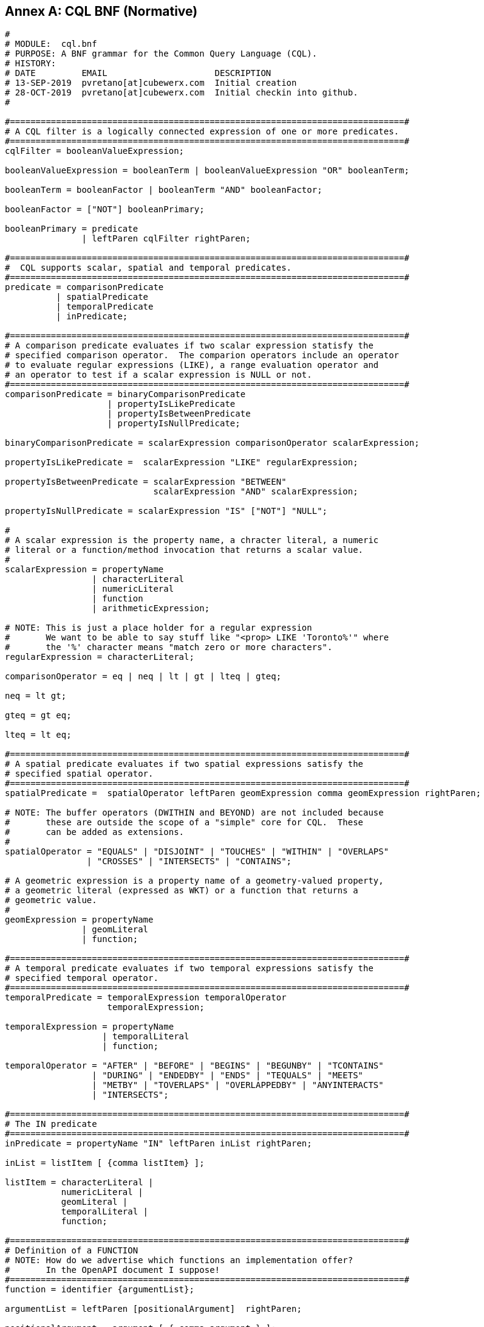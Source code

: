 [appendix]
:appendix-caption: Annex

== CQL BNF (Normative)

----
#
# MODULE:  cql.bnf
# PURPOSE: A BNF grammar for the Common Query Language (CQL).
# HISTORY:
# DATE         EMAIL                     DESCRIPTION
# 13-SEP-2019  pvretano[at]cubewerx.com  Initial creation
# 28-OCT-2019  pvretano[at]cubewerx.com  Initial checkin into github.
#

#=============================================================================#
# A CQL filter is a logically connected expression of one or more predicates.
#=============================================================================#
cqlFilter = booleanValueExpression;

booleanValueExpression = booleanTerm | booleanValueExpression "OR" booleanTerm;

booleanTerm = booleanFactor | booleanTerm "AND" booleanFactor;

booleanFactor = ["NOT"] booleanPrimary;

booleanPrimary = predicate 
               | leftParen cqlFilter rightParen;

#=============================================================================#
#  CQL supports scalar, spatial and temporal predicates.
#=============================================================================#
predicate = comparisonPredicate
          | spatialPredicate 
          | temporalPredicate
          | inPredicate;

#=============================================================================#
# A comparison predicate evaluates if two scalar expression statisfy the
# specified comparison operator.  The comparion operators include an operator
# to evaluate regular expressions (LIKE), a range evaluation operator and
# an operator to test if a scalar expression is NULL or not.
#=============================================================================#
comparisonPredicate = binaryComparisonPredicate
                    | propertyIsLikePredicate
                    | propertyIsBetweenPredicate
                    | propertyIsNullPredicate;

binaryComparisonPredicate = scalarExpression comparisonOperator scalarExpression;

propertyIsLikePredicate =  scalarExpression "LIKE" regularExpression;

propertyIsBetweenPredicate = scalarExpression "BETWEEN" 
                             scalarExpression "AND" scalarExpression;

propertyIsNullPredicate = scalarExpression "IS" ["NOT"] "NULL";

#
# A scalar expression is the property name, a chracter literal, a numeric
# literal or a function/method invocation that returns a scalar value.
#
scalarExpression = propertyName
                 | characterLiteral
                 | numericLiteral
                 | function
                 | arithmeticExpression;

# NOTE: This is just a place holder for a regular expression
#       We want to be able to say stuff like "<prop> LIKE 'Toronto%'" where
#       the '%' character means "match zero or more characters".
regularExpression = characterLiteral;

comparisonOperator = eq | neq | lt | gt | lteq | gteq;

neq = lt gt;

gteq = gt eq;

lteq = lt eq;

#=============================================================================#
# A spatial predicate evaluates if two spatial expressions satisfy the 
# specified spatial operator.
#=============================================================================#
spatialPredicate =  spatialOperator leftParen geomExpression comma geomExpression rightParen;

# NOTE: The buffer operators (DWITHIN and BEYOND) are not included because
#       these are outside the scope of a "simple" core for CQL.  These
#       can be added as extensions.
#
spatialOperator = "EQUALS" | "DISJOINT" | "TOUCHES" | "WITHIN" | "OVERLAPS"
                | "CROSSES" | "INTERSECTS" | "CONTAINS";

# A geometric expression is a property name of a geometry-valued property,
# a geometric literal (expressed as WKT) or a function that returns a 
# geometric value.
#
geomExpression = propertyName
               | geomLiteral
               | function;

#=============================================================================#
# A temporal predicate evaluates if two temporal expressions satisfy the 
# specified temporal operator.
#=============================================================================#
temporalPredicate = temporalExpression temporalOperator
                    temporalExpression;

temporalExpression = propertyName
                   | temporalLiteral
                   | function;

temporalOperator = "AFTER" | "BEFORE" | "BEGINS" | "BEGUNBY" | "TCONTAINS"
                 | "DURING" | "ENDEDBY" | "ENDS" | "TEQUALS" | "MEETS"
                 | "METBY" | "TOVERLAPS" | "OVERLAPPEDBY" | "ANYINTERACTS"
                 | "INTERSECTS";

#=============================================================================#
# The IN predicate 
#=============================================================================#
inPredicate = propertyName "IN" leftParen inList rightParen;

inList = listItem [ {comma listItem} ];

listItem = characterLiteral | 
           numericLiteral |
           geomLiteral |
           temporalLiteral |
           function;

#=============================================================================#
# Definition of a FUNCTION
# NOTE: How do we advertise which functions an implementation offer?
#       In the OpenAPI document I suppose!
#=============================================================================#
function = identifier {argumentList};

argumentList = leftParen [positionalArgument]  rightParen;

positionalArgument = argument [ { comma argument } ];

argument = characterLiteral
         | numericLiteral
         | geomLiteral
         | propertyName
         | arithmeticExpression;

#=============================================================================#
# An arithemtic expression is an expression composed of an arithmetic
# operand (a property name, a number or a function that returns a number),
# an arithmetic operators (+,-,*,/) and another arithmetic operand.
#=============================================================================#
arithmeticExpression = arithmeticOperand arithmeticOperator arithmeticOperand;

arithmeticOperator = plusSign | minusSign | asterisk | solidus;

arithmeticOperand = propertyName
                   | numericLiteral
                   | function;

#=============================================================================#
# Definition of NUMERIC literals 
#=============================================================================#
numericLiteral = unsignedNumericLiteral | signedNumericLiteral;

unsignedNumericLiteral = exactNumericLiteral | approximateNumericLiteral;

signedNumericLiteral = [sign] exactNumericLiteral | approximateNumericLiteral;

exactNumericLiteral = unsignedInteger [ period [ unsignedInteger ] ]
                      | period unsignedInteger;

approximateNumericLiteral = mantissa "E" exponent;

mantissa = exactNumericLiteral;

exponent = signedInteger;

signedInteger = [ sign ] unsignedInteger;

unsignedInteger = {digit};

sign = plusSign | minusSign;

#=============================================================================#
# Definition of CHARACTER literals 
#=============================================================================#
characterLiteral = characterStringLiteral
                 | bitStringLiteral
                 | hexStringLiteral;

characterStringLiteral = quote [ {character} ] quote;

bitStringLiteral = "B" quote [ {bit} ] quote; 

hexStringLiteral = "X" quote [ {hexit} ] quote;

propertyName = identifier;

identifier = identifierStart [ {identifierPart} ];

identifierStart = alpha [{octothorp|dollar|underscore|alpha|digit}];

identifierPart = alpha | digit;

character = alpha | digit | specialCharacter | quoteQuote;

quoteQuote = quote quote;

# NOTE: This production is supposed to be any alphabetic character from
#       the character set.
# 
#       I use the A-Z, a-z range here as placeholders because:
#       (a) I have no idea how to indicate that alpha can be
#           any alphabetic UTF-8 character
#       (b) the validators I am using can only handle ASCII chars
#
alpha = "A" | "B" | "C" | "D" | "E" | "F" | "G" | "H" | "I" | "J" | "K" |
        "L" | "M" | "N" | "O" | "P" | "Q" | "R" | "S" | "T" | "U" | "V" |
        "W" | "X" | "Y" | "Z" |
        "a" | "b" | "c" | "d" | "e" | "f" | "g" | "h" | "i" | "j" | "k" |
        "l" | "m" | "n" | "o" | "p" | "q" | "r" | "s" | "t" | "u" | "v" |
        "w" | "x" | "y" | "z";

digit = "0" | "1" | "2" | "3" | "4" | "5" | "6" | "7" | "8" | "9";

specialCharacter = percent | ampersand | leftParen | rightParen | asterisk
                 | plusSign | comma | minusSign | period | solidus | colon
                 | semicolon | lt | gt | eq | questionMark | underscore
                 | verticalBar | doubleQuote | dotdot;

octothorp = "#";

dollar = "$";

underscore = "_";

doubleQuote = "\"";

percent = "%";

ampersand = "&";

quote = "'";

leftParen = "(";

rightParen = ")";

asterisk = "*";

plusSign = "+";

comma = ",";

minusSign = "-";

period = ".";

dotdot = "..";

solidus = "/";

colon = ":";

semicolon = ";";

lt = "<";

eq = "=";

gt = ">";

questionMark = "?";

verticalBar = "|";

bit = "0" | "1";

hexit = digit | "A" | "B" | "C" | "D" | "E" | "F" | "a" | "b" | "c" | "d" | "e" | "f";

#=============================================================================#
# Definition of TEMPORAL literals 
#
# NOTE: Is the fact the time zones are supported too complicated for a
#       simple CQL?  Perhaps the "core" of CQL should just support UTC.
#=============================================================================#
temporalLiteral = instant | interval;

instant = fullDate | fullDate "T" utcTime;

interval = solidus |
           solidus dotdot |
           dotdot solidus |
           instant solidus |
           solidus instant |
           instant solidus dotdot |
           dotdot solidus instant |
           instant solidus instant;

fullDate   = dateYear "-" dateMonth "-" dateDay;

dateYear   = digit digit digit digit;

dateMonth  = digit digit;

dateDay    = digit digit;

utcTime  = timeHour ":" timeMinute ":" timeSecond [timeZoneOffset];

timeZoneOffset = "Z" | sign timeHour;

timeHour   = digit digit;

timeMinute = digit digit;

timeSecond = digit digit [period digit {digit}];

#=============================================================================#
# Definition of GEOMETRIC literals 
#
# NOTE: This is basically BNF that define WKT encoding; it would be nice
#       to instead reference some normative BNF for WKT.
#=============================================================================#
geomLiteral = pointTaggedText
            | linestringTaggedText
            | polygonTaggedText
            | multipointTaggedText
            | multilinestringTaggedText
            | multipolygonTaggedText
            | geometryCollectionTaggedText
            | envelopeTaggedText;
 
pointTaggedText = "POINT" pointText;

linestringTaggedText = "LINESTRING" lineStringText;

polygonTaggedText = "POLYGON" polygonText;

multipointTaggedText = "MULTIPOINT" multiPointText;

multilinestringTaggedText = "MULTILINESTRING" multiLineStringText;

multipolygonTaggedText = "MULTIPOLYGON" multiPolygonText;

geometryCollectionTaggedText = "GEOMETRYCOLLECTION" geometryCollectionText;
  
pointText = leftParen point rightParen;

point = xCoord yCoord [zCoord];

xCoord = signedNumericLiteral;

yCoord = signedNumericLiteral;

zCoord = signedNumericLiteral;

lineStringText = leftParen point {comma point} rightParen;
                     
polygonText =  leftParen lineStringText {comma lineStringText} rightParen;

multiPointText = leftParen pointText {comma pointText} rightParen;

multiLineStringText = leftParen lineStringText {comma lineStringText} rightParen;
                          
multiPolygonText = leftParen polygonText {comma polygonText} rightParen;

geometryCollectionText = leftParen geomLiteral {comma geomLiteral} rightParen;

envelopeTaggedText = "ENVELOPE" envelopeText;

envelopeText = leftParen westBoundLon comma eastBoundLon comma northBoundLat comma southBoundLat [comma minElev comma maxElev] rightParen; 

westBoundLon = signedNumericLiteral;

eastBoundLon = signedNumericLiteral;

northBoundLat = signedNumericLiteral;

southBoundLat = signedNumericLiteral;

minElev = signedNumericLiteral;

maxElev = signedNumericLiteral;
----
